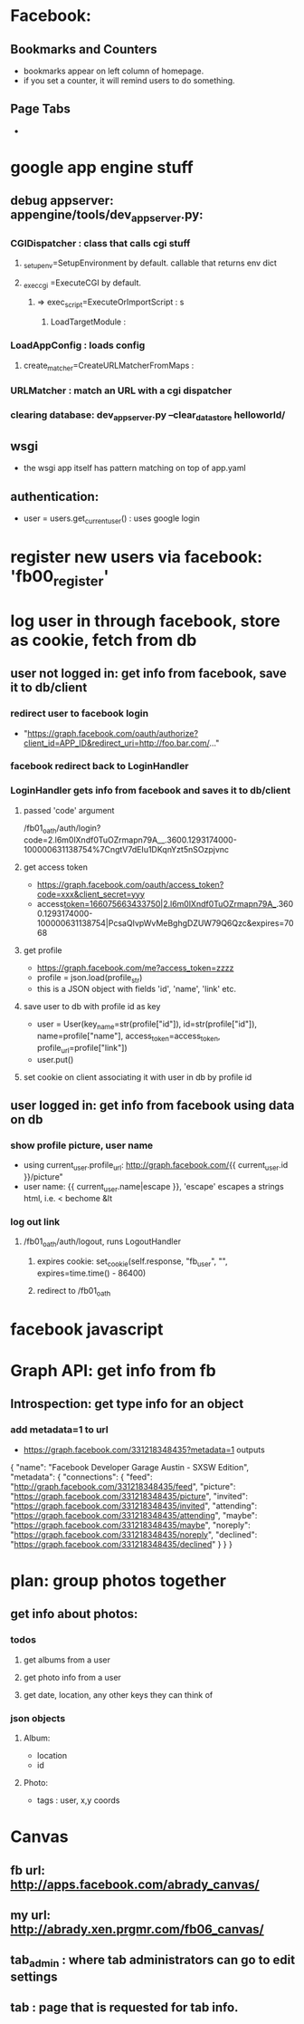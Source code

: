 * Facebook:
** Bookmarks and Counters
- bookmarks appear on left column of homepage.
- if you set a counter, it will remind users to do something.
** Page Tabs
- 
* google app engine stuff
** debug appserver: appengine/tools/dev_appserver.py:
*** CGIDispatcher : class that calls cgi stuff
**** _setup_env=SetupEnvironment by default. callable that returns env dict
**** _exec_cgi =ExecuteCGI by default.
***** => exec_script=ExecuteOrImportScript : s
****** LoadTargetModule :
*** LoadAppConfig : loads config
***** create_matcher=CreateURLMatcherFromMaps :
*** URLMatcher : match an URL with a cgi dispatcher
*** clearing database: dev_appserver.py --clear_datastore helloworld/
** wsgi
- the wsgi app itself has pattern matching on top of app.yaml

** authentication:
- user = users.get_current_user() : uses google login
* register new users via facebook: 'fb00_register'
* log user in through facebook, store as cookie, fetch from db
** user not logged in: get info from facebook, save it to db/client
*** redirect user to facebook login
- "https://graph.facebook.com/oauth/authorize?client_id=APP_ID&redirect_uri=http://foo.bar.com/..."
*** facebook redirect back to LoginHandler
*** LoginHandler gets info from facebook and saves it to db/client
**** passed 'code' argument
 /fb01_oath/auth/login?code=2.l6m0lXndf0TuOZrmapn79A__.3600.1293174000-100000631138754%7CngtV7dEIu1DKqnYzt5nSOzpjvnc
**** get access token
- https://graph.facebook.com/oauth/access_token?code=xxx&client_secret=yyy
- access_token=166075663433750|2.l6m0lXndf0TuOZrmapn79A__.3600.1293174000-100000631138754|PcsaQIvpWvMeBghgDZUW79Q6Qzc&expires=7068
**** get profile
- https://graph.facebook.com/me?access_token=zzzz
- profile = json.load(profile_str)
- this is a JSON object with fields 'id', 'name', 'link' etc.
**** save user to db with profile id as key
- user = User(key_name=str(profile["id"]), id=str(profile["id"]), name=profile["name"], access_token=access_token, profile_url=profile["link"])
- user.put()
**** set cookie on client associating it with user in db by profile id
** user logged in: get info from facebook using data on db
*** show profile picture, user name
- using current_user.profile_url: http://graph.facebook.com/{{ current_user.id }}/picture"
- user name: {{ current_user.name|escape }}, 'escape' escapes a strings html, i.e. < bechome &lt 

*** log out link
**** /fb01_oath/auth/logout, runs LogoutHandler
***** expires cookie: set_cookie(self.response, "fb_user", "", expires=time.time() - 86400)
***** redirect to /fb01_oath
* facebook javascript
* Graph API: get info from fb
** Introspection: get type info for an object
*** add metadata=1 to url
- https://graph.facebook.com/331218348435?metadata=1 outputs
{
   "name": "Facebook Developer Garage Austin - SXSW Edition",
   "metadata": {
      "connections": {
         "feed": "http://graph.facebook.com/331218348435/feed",
         "picture": "https://graph.facebook.com/331218348435/picture",
         "invited": "https://graph.facebook.com/331218348435/invited",
         "attending": "https://graph.facebook.com/331218348435/attending",
         "maybe": "https://graph.facebook.com/331218348435/maybe",
         "noreply": "https://graph.facebook.com/331218348435/noreply",
         "declined": "https://graph.facebook.com/331218348435/declined"
      }
   }
}
* plan: group photos together
** get info about photos:
*** todos
**** get albums from a user
**** get photo info from a user
**** get date, location, any other keys they can think of
*** json objects
**** Album:
- location
- id
**** Photo:
- tags : user, x,y coords

* Canvas
** fb url: http://apps.facebook.com/abrady_canvas/
** my url: http://abrady.xen.prgmr.com/fb06_canvas/
** tab_admin : where tab administrators can go to edit settings
** tab : page that is requested for tab info.

